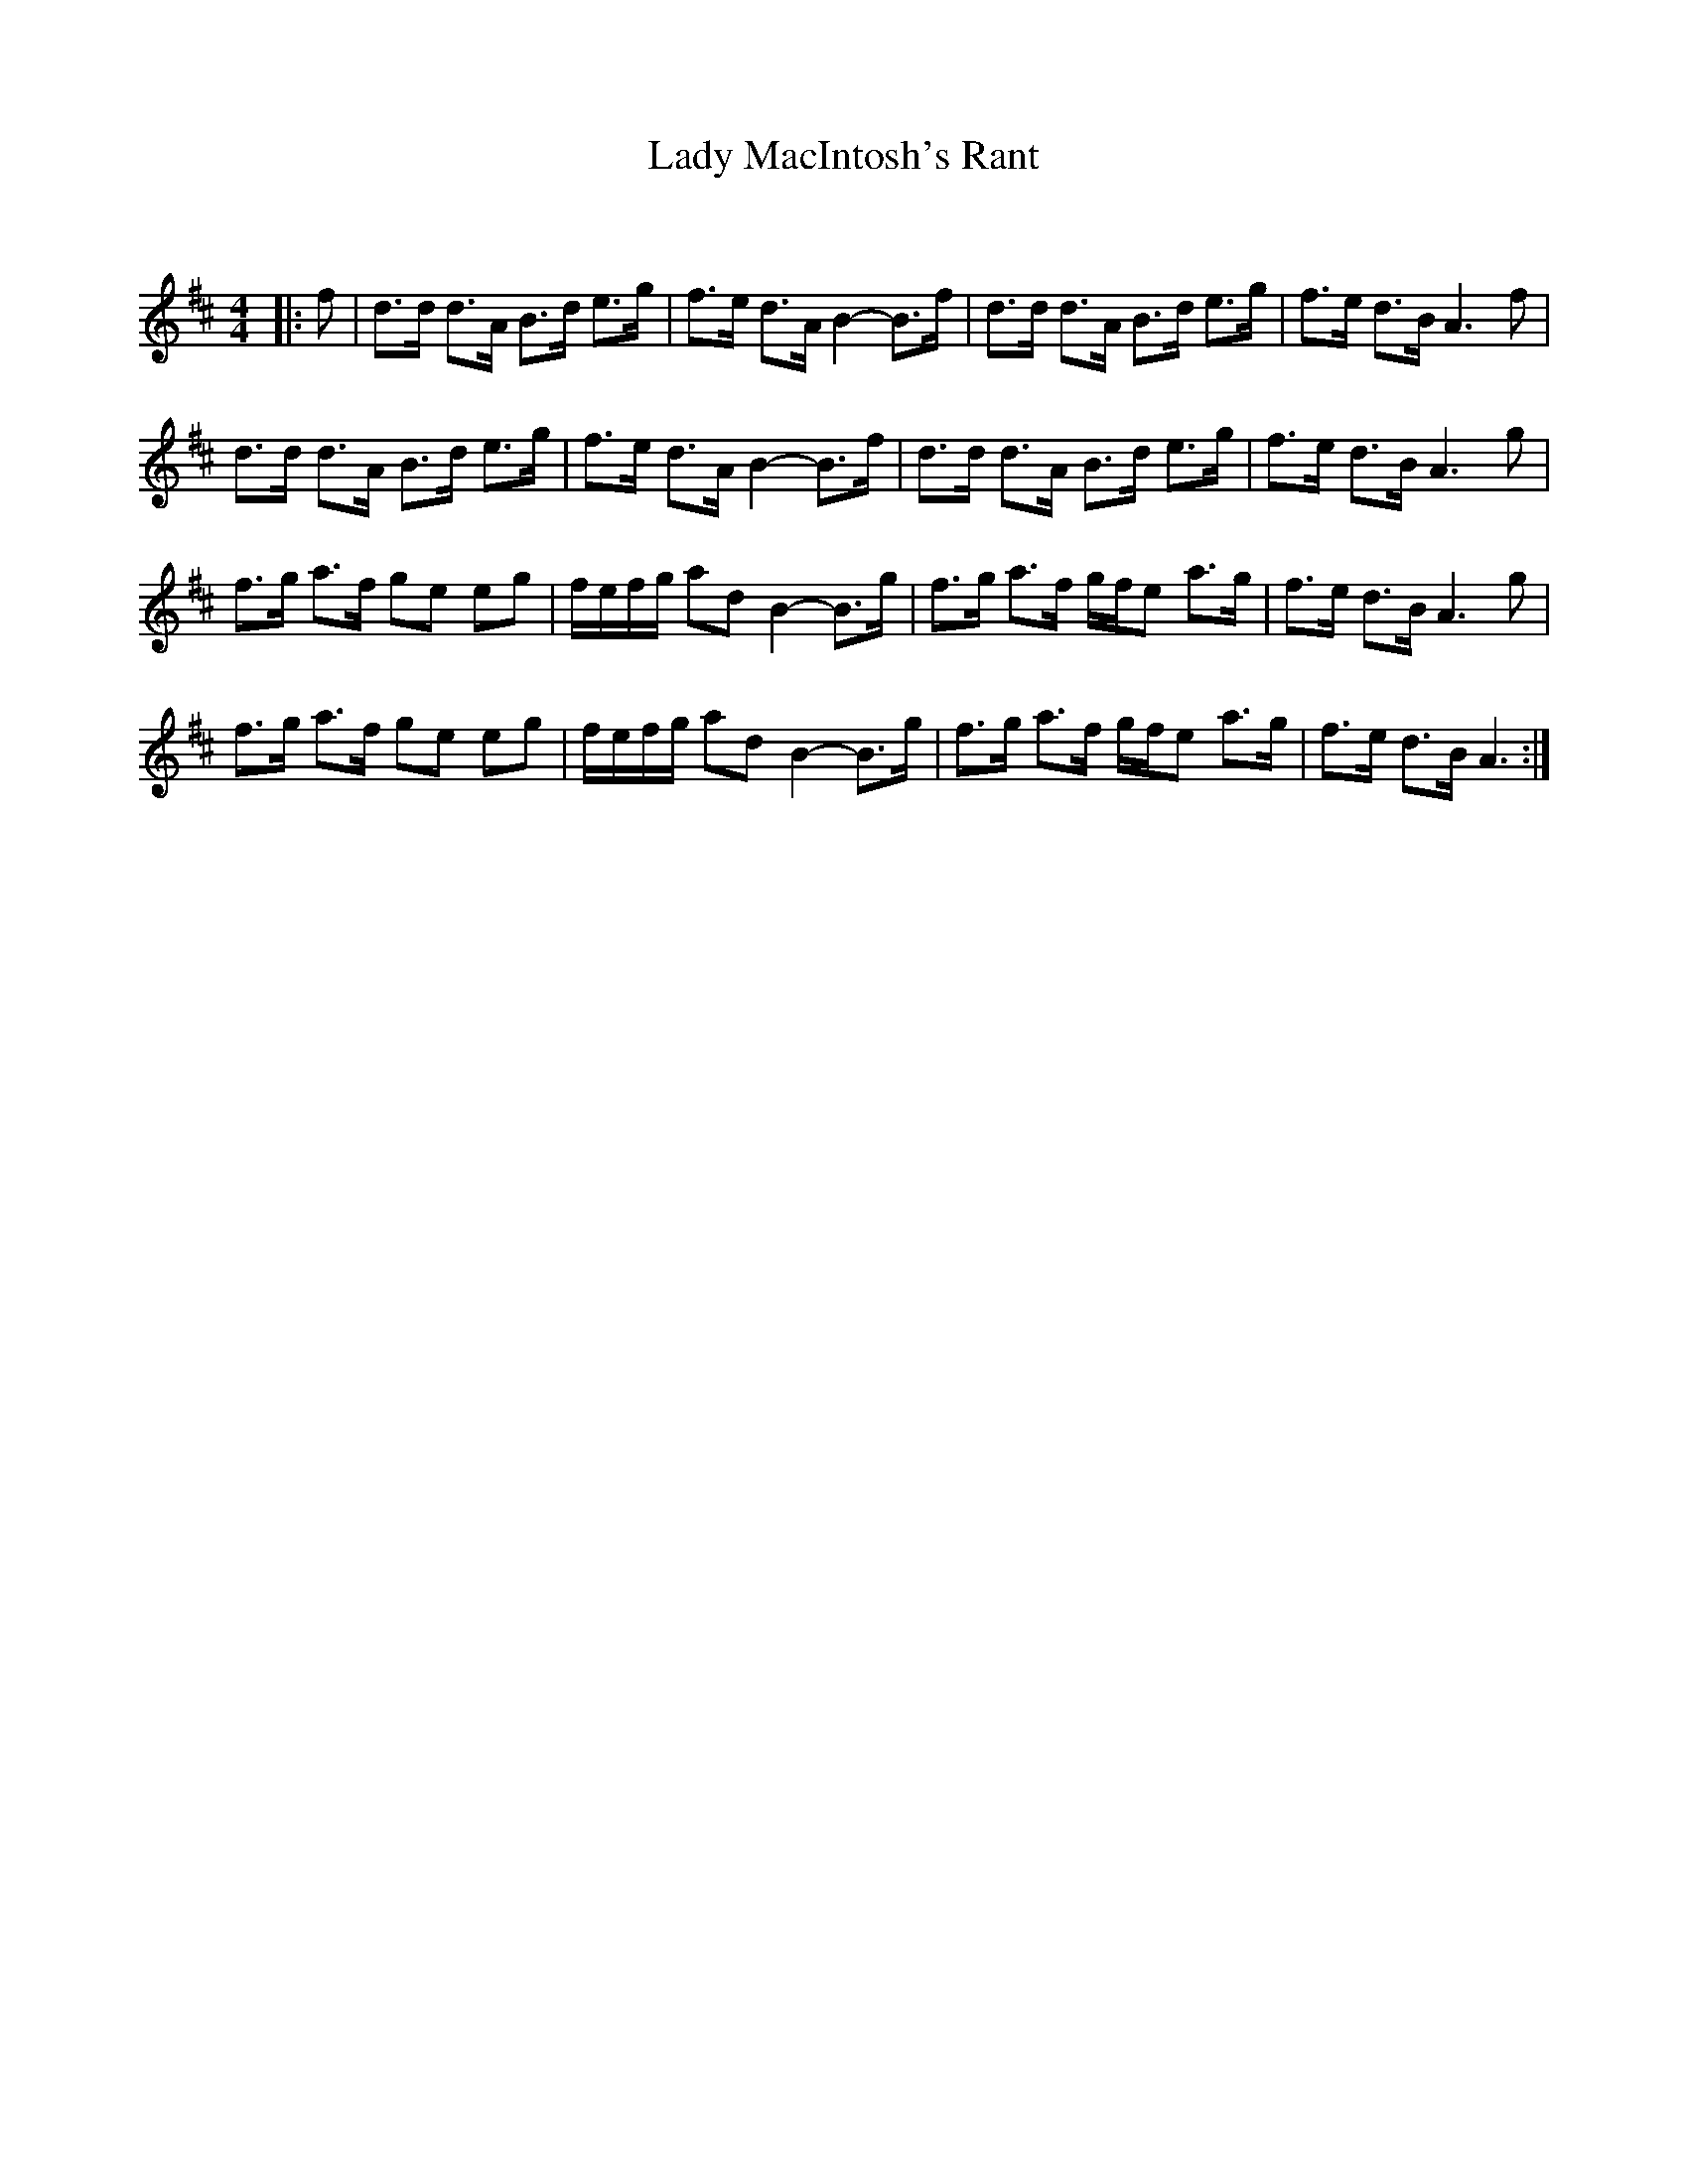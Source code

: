 X:1
T: Lady MacIntosh's Rant
C:
R:Strathspey
Q: 128
K:D
M:4/4
L:1/16
|:f2|d3d d3A B3d e3g|f3e d3A B4-B3f|d3d d3A B3d e3g|f3e d3B A6 f2|
d3d d3A B3d e3g|f3e d3A B4-B3f|d3d d3A B3d e3g|f3e d3B A6 g2|
f3g a3f g2e2 e2g2|fefg a2d2 B4-B3g|f3g a3f gfe2 a3g|f3e d3B A6 g2|
f3g a3f g2e2 e2g2|fefg a2d2 B4-B3g|f3g a3f gfe2 a3g|f3e d3B A6:|
